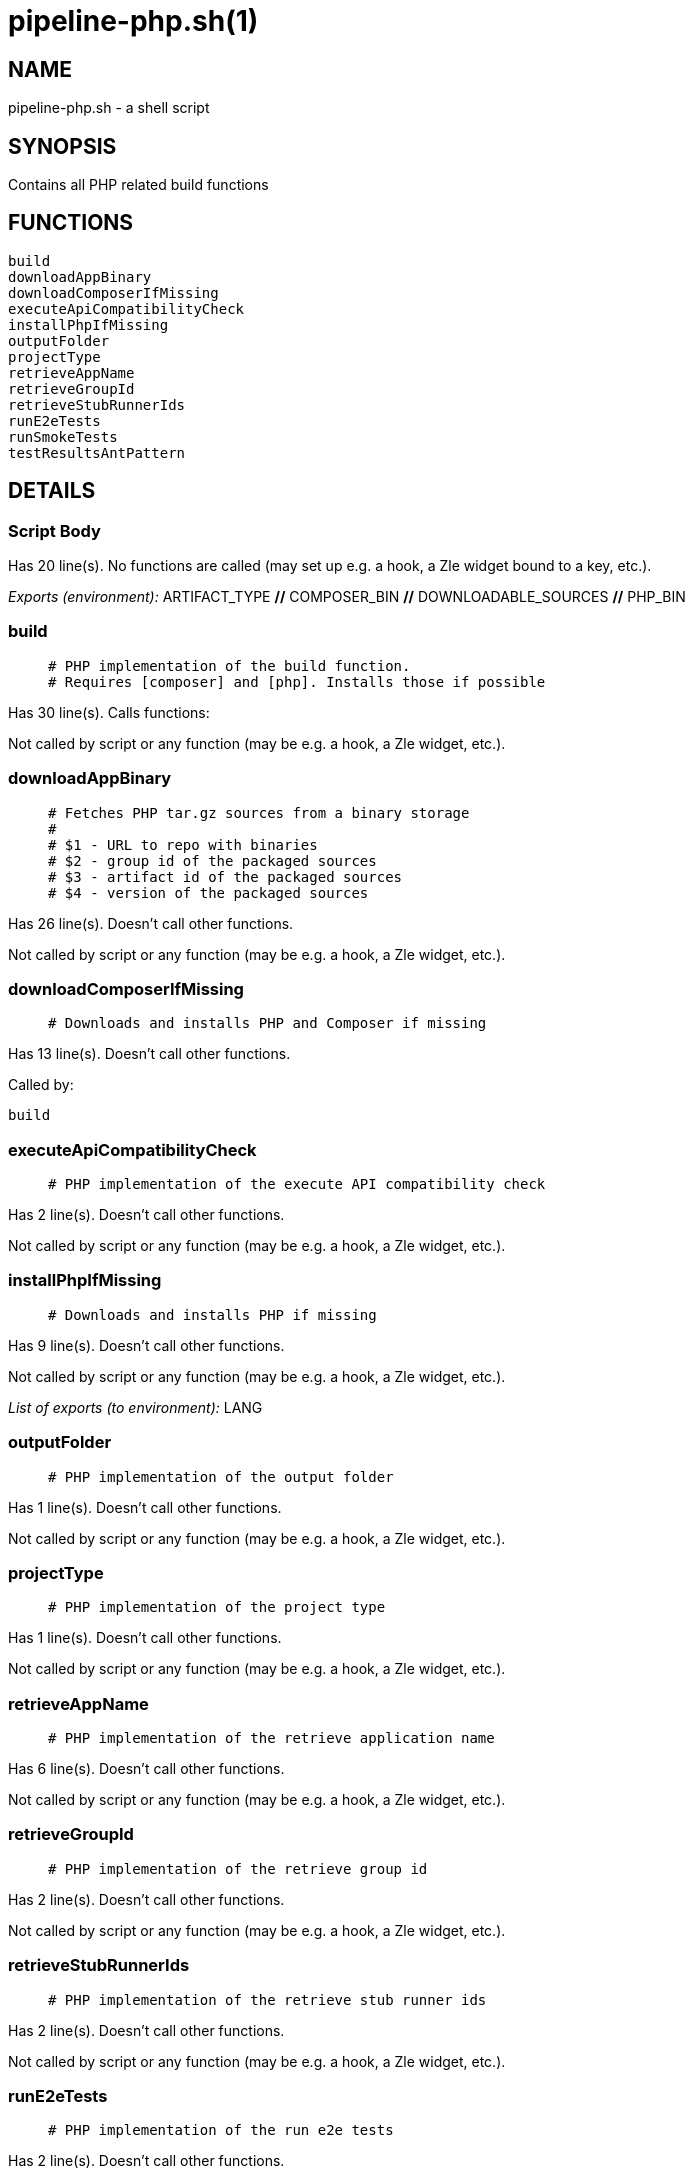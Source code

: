 pipeline-php.sh(1)
==================
:compat-mode!:

NAME
----
pipeline-php.sh - a shell script

SYNOPSIS
--------

Contains all PHP related build functions


FUNCTIONS
---------

 build
 downloadAppBinary
 downloadComposerIfMissing
 executeApiCompatibilityCheck
 installPhpIfMissing
 outputFolder
 projectType
 retrieveAppName
 retrieveGroupId
 retrieveStubRunnerIds
 runE2eTests
 runSmokeTests
 testResultsAntPattern

DETAILS
-------

Script Body
~~~~~~~~~~~

Has 20 line(s). No functions are called (may set up e.g. a hook, a Zle widget bound to a key, etc.).

_Exports (environment):_ ARTIFACT_TYPE [big]*//* COMPOSER_BIN [big]*//* DOWNLOADABLE_SOURCES [big]*//* PHP_BIN

build
~~~~~

____
 # PHP implementation of the build function.
 # Requires [composer] and [php]. Installs those if possible
____

Has 30 line(s). Calls functions:

 

Not called by script or any function (may be e.g. a hook, a Zle widget, etc.).

downloadAppBinary
~~~~~~~~~~~~~~~~~

____
 # Fetches PHP tar.gz sources from a binary storage
 #
 # $1 - URL to repo with binaries
 # $2 - group id of the packaged sources
 # $3 - artifact id of the packaged sources
 # $4 - version of the packaged sources
____

Has 26 line(s). Doesn't call other functions.

Not called by script or any function (may be e.g. a hook, a Zle widget, etc.).

downloadComposerIfMissing
~~~~~~~~~~~~~~~~~~~~~~~~~

____
 # Downloads and installs PHP and Composer if missing
____

Has 13 line(s). Doesn't call other functions.

Called by:

 build

executeApiCompatibilityCheck
~~~~~~~~~~~~~~~~~~~~~~~~~~~~

____
 # PHP implementation of the execute API compatibility check
____

Has 2 line(s). Doesn't call other functions.

Not called by script or any function (may be e.g. a hook, a Zle widget, etc.).

installPhpIfMissing
~~~~~~~~~~~~~~~~~~~

____
 # Downloads and installs PHP if missing
____

Has 9 line(s). Doesn't call other functions.

Not called by script or any function (may be e.g. a hook, a Zle widget, etc.).

_List of exports (to environment):_ LANG

outputFolder
~~~~~~~~~~~~

____
 # PHP implementation of the output folder
____

Has 1 line(s). Doesn't call other functions.

Not called by script or any function (may be e.g. a hook, a Zle widget, etc.).

projectType
~~~~~~~~~~~

____
 # PHP implementation of the project type
____

Has 1 line(s). Doesn't call other functions.

Not called by script or any function (may be e.g. a hook, a Zle widget, etc.).

retrieveAppName
~~~~~~~~~~~~~~~

____
 # PHP implementation of the retrieve application name
____

Has 6 line(s). Doesn't call other functions.

Not called by script or any function (may be e.g. a hook, a Zle widget, etc.).

retrieveGroupId
~~~~~~~~~~~~~~~

____
 # PHP implementation of the retrieve group id
____

Has 2 line(s). Doesn't call other functions.

Not called by script or any function (may be e.g. a hook, a Zle widget, etc.).

retrieveStubRunnerIds
~~~~~~~~~~~~~~~~~~~~~

____
 # PHP implementation of the retrieve stub runner ids
____

Has 2 line(s). Doesn't call other functions.

Not called by script or any function (may be e.g. a hook, a Zle widget, etc.).

runE2eTests
~~~~~~~~~~~

____
 # PHP implementation of the run e2e tests
____

Has 2 line(s). Doesn't call other functions.

Not called by script or any function (may be e.g. a hook, a Zle widget, etc.).

runSmokeTests
~~~~~~~~~~~~~

____
 # PHP implementation of the run smoke tests
____

Has 2 line(s). Doesn't call other functions.

Not called by script or any function (may be e.g. a hook, a Zle widget, etc.).

testResultsAntPattern
~~~~~~~~~~~~~~~~~~~~~

____
 # PHP implementation of the test results ant pattern
____

Has 1 line(s). Doesn't call other functions.

Not called by script or any function (may be e.g. a hook, a Zle widget, etc.).

